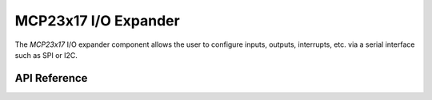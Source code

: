 MCP23x17 I/O Expander
*********************

The `MCP23x17` I/O expander component allows the user to configure inputs,
outputs, interrupts, etc. via a serial interface such as SPI or I2C.

.. ---------------------------- API Reference ----------------------------------

API Reference
-------------

.. include-build-file:: inc/mcp23x17.inc

